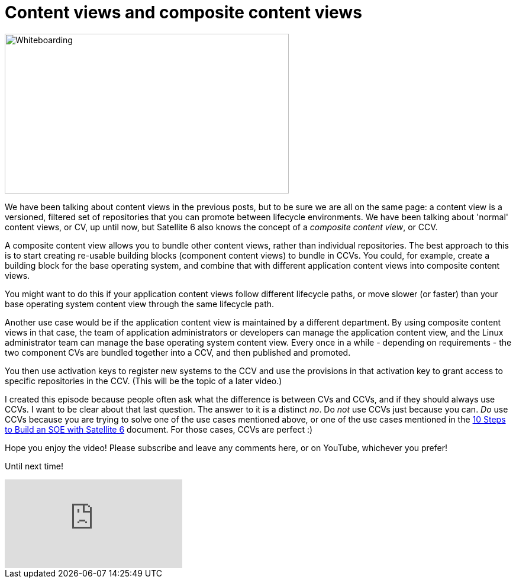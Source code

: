 = Content views and composite content views
:hp-tags: satellite6, content views, youtube

image::https://raw.githubusercontent.com/wzzrd/hubpress.io/gh-pages/images/boxes.png[Whiteboarding, 480, 270,] 

We have been talking about content views in the previous posts, but to be sure we are all on the same page: a content view is a versioned, filtered set of repositories that you can promote between lifecycle environments. We have been talking about 'normal' content views, or CV, up until now, but Satellite 6 also knows the concept of a _composite content view_, or CCV.

A composite content view allows you to bundle other content views, rather than individual repositories. The best approach to this is to start creating re-usable building blocks (component content views) to bundle in CCVs. You could, for example, create a building block for the base operating system, and combine that with different application content views into composite content views. 

You might want to do this if your application content views follow different lifecycle paths, or move slower (or faster) than your base operating system content view through the same lifecycle path.

Another use case would be if the application content view is maintained by a different department. By using composite content views in that case, the team of application administrators or developers can manage the application content view, and the Linux administrator team can manage the base operating system content view. Every once in a while - depending on requirements - the two component CVs are bundled together into a CCV, and then published and promoted.

You then use activation keys to register new systems to the CCV and use the provisions in that activation key to grant access to specific repositories in the CCV. (This will be the topic of a later video.)

I created this episode because people often ask what the difference is between CVs and CCVs, and if they should always use CCVs. I want to be clear about that last question. The answer to it is a distinct _no_. Do _not_ use CCVs just because you can. _Do_ use CCVs because you are trying to solve one of the use cases mentioned above, or one of the use cases mentioned in the https://access.redhat.com/articles/1585273[10 Steps to Build an SOE with Satellite 6] document. For those cases, CCVs are perfect :)

Hope you enjoy the video! Please subscribe and leave any comments here, or on YouTube, whichever you prefer!

Until next time!

video::BJjAWME1TlQ[youtube]